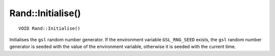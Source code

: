 Rand::Initialise()
==================

::

    VOID Rand::Initialise()

Initialises the ``gsl`` random number generator. If the environment variable ``GSL_RNG_SEED`` exists, the ``gsl`` random number generator
is seeded with the value of the environment variable, otherwise it is seeded with the current time.